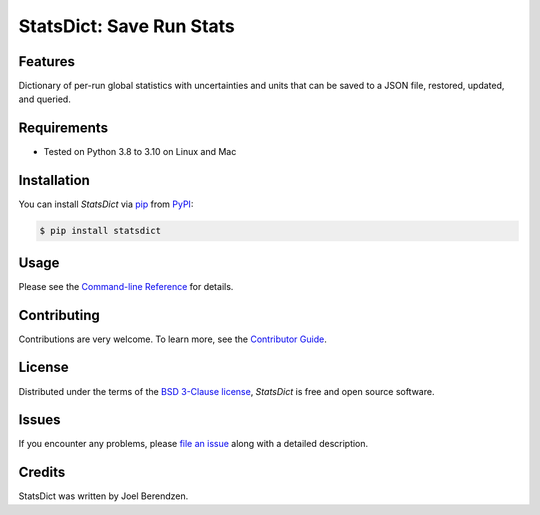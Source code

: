 =========================
StatsDict: Save Run Stats
=========================
.. badges-begin

| |PyPi| |Python Version| |Repo| |Downloads| |Dlrate|
| |License| |Tests| |Coverage| |Codacy| |Issues| |Health|

.. |PyPI| image:: https://img.shields.io/pypi/v/statsdict.svg
   :target: https://pypi.org/project/statsdict/
   :alt: PyPI package
.. |Python Version| image:: https://img.shields.io/pypi/pyversions/statsdict
   :target: https://pypi.org/project/statsdict
   :alt: Supported Python Versions
.. |Repo| image:: https://img.shields.io/github/last-commit/hydrationdynamics/statsdict
    :target: https://github.com/hydrationdynamics/statsdict
    :alt: GitHub repository
.. |Downloads| image:: https://pepy.tech/badge/statsdict
     :target: https://pepy.tech/project/statsdict
     :alt: Download stats
.. |Dlrate| image:: https://img.shields.io/pypi/dm/statsdict
   :target: https://github.com/hydrationdynamics/statsdict
   :alt: PYPI download rate
.. |License| image:: https://img.shields.io/badge/License-BSD%203--Clause-blue.svg
    :target: https://github.com/hydrationdynamics/statsdict/blob/main/LICENSE.txt
    :alt: License terms
.. |Tests| image:: https://github.com/hydrationdynamics/statsdict/workflows/Tests/badge.svg
   :target: https://github.com/hydrationdynamics/statsdict/actions?workflow=Tests
   :alt: Tests
.. |Coverage| image:: https://codecov.io/gh/hydrationdynamics/statsdict/branch/main/graph/badge.svg
    :target: https://codecov.io/gh/hydrationdynamics/statsdict
    :alt: Codecov.io test coverage
.. |Codacy| image:: https://app.codacy.com/project/badge/Grade/b27a34201f26408f96e5e33664cb7655
    :target: https://www.codacy.com/gh/hydrationdynamics/statsdict/dashboard?utm_source=github.com&amp;utm_medium=referral&amp;utm_content=hydrationdynamics/statsdict&amp;utm_campaign=Badge_Grade
    :alt: Codacy.io grade
.. |Issues| image:: https://img.shields.io/github/issues/hydrationdynamics/statsdict.svg
    :target:  https://github.com/hydrationdynamics/statsdict/issues
    :alt: Issues reported
.. |Read the Docs| image:: https://img.shields.io/readthedocs/statsdict/latest.svg?label=Read%20the%20Docs
   :target: https://statsdict.readthedocs.io/
   :alt: Read the documentation at https://statsdict.readthedocs.io/
.. |Health| image:: https://snyk.io/advisor/python/statsdict/badge.svg
  :target: https://snyk.io/advisor/python/statsdict
  :alt: Snyk health

.. badges-end

.. image:: https://raw.githubusercontent.com/hydrationdynamics/statsdict/main/docs/_static/logo.png
   :target: https://raw.githubusercontent.com/hydrationdynamics/statsdict/main/LICENSE.artwork.txt
   :alt: Fly StatsDict logo

.. |Codecov| image:: https://codecov.io/gh/hydrationdynamics/statsdict/branch/main/graph/badge.svg
   :target: https://codecov.io/gh/hydrationdynamics/statsdict
   :alt: Codecov

Features
--------
Dictionary of per-run global statistics with uncertainties and units that can be saved to a 
JSON file, restored, updated, and queried.


Requirements
------------

* Tested on Python 3.8 to 3.10 on Linux and Mac


Installation
------------

You can install *StatsDict* via pip_ from PyPI_:

.. code:: console

   $ pip install statsdict


Usage
-----

Please see the `Command-line Reference <Usage_>`_ for details.


Contributing
------------

Contributions are very welcome.
To learn more, see the `Contributor Guide`_.


License
-------

Distributed under the terms of the `BSD 3-Clause license`_,
*StatsDict* is free and open source software.


Issues
------

If you encounter any problems,
please `file an issue`_ along with a detailed description.


Credits
-------

StatsDict was written by Joel Berendzen.


.. _BSD 3-Clause license: https://opensource.org/licenses/BSD-3-Clause
.. _PyPI: https://pypi.org/
.. _file an issue: https://github.com/joelb123/statsdict/issues
.. _pip: https://pip.pypa.io/
.. github-only
.. _Contributor Guide: CONTRIBUTING.rst
.. _Usage: https://statsdict.readthedocs.io/en/latest/usage.html

